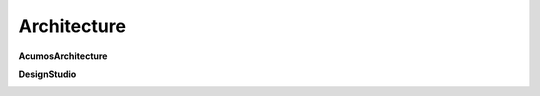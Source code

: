 Architecture
==============

**AcumosArchitecture**

.. image:: ../_static/images/AcumosArchitecture.png
   :width: 1000px
   
**DesignStudio**

.. image:: ../_static/images/DesignStudio.png
   :width: 1000px
